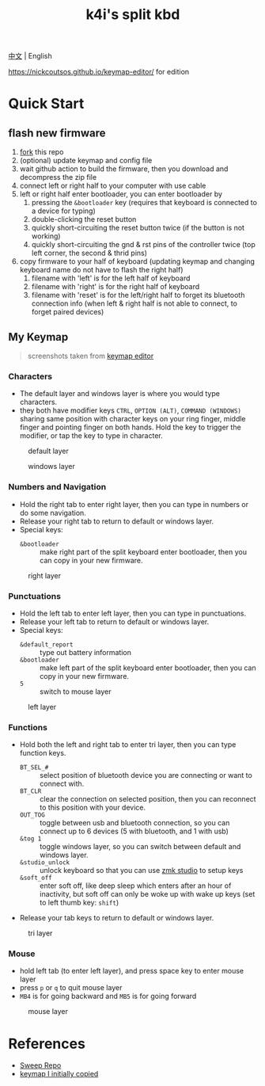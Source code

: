 #+Title: k4i's split kbd

[[./README-zh_CN.org][中文]] | English

https://nickcoutsos.github.io/keymap-editor/ for edition

* Quick Start

** flash new firmware

1. [[https://github.com/sky-bro/zmk-config/fork][fork]] this repo
2. (optional) update keymap and config file
3. wait github action to build the firmware, then you download and decompress the zip file
4. connect left or right half to your computer with use cable
5. left or right half enter bootloader, you can enter bootloader by
   1) pressing the =&bootloader= key (requires that keyboard is connected to a device for typing)
   2) double-clicking the reset button
   3) quickly short-circuiting the reset button twice (if the button is not working)
   4) quickly short-circuiting the gnd & rst pins of the controller twice (top left corner, the second & thrid pins)
6. copy firmware to your half of keyboard (updating keymap and changing keyboard name do not have to flash the right half)
   1) filename with 'left' is for the left half of keyboard
   2) filename with 'right' is for the right half of keyboard
   3) filename with 'reset' is for the left/right half to forget its bluetooth connection info (when left & right half is not able to connect, to forget paired devices)

** My Keymap

#+begin_quote
screenshots taken from [[https://nickcoutsos.github.io/keymap-editor/][keymap editor]]
#+end_quote

*** Characters

- The default layer and windows layer is where you would type characters.
- they both have modifier keys =CTRL=, =OPTION (ALT)=, =COMMAND (WINDOWS)= sharing same position with character keys on your ring finger, middle finger and pointing finger on both hands. Hold the key to trigger the modifier, or tap the key to type in character.

#+caption: default layer
[[file:images/default-layer.png]]

#+caption: windows layer
[[file:images/windows-layer.png]]

*** Numbers and Navigation

- Hold the right tab to enter right layer, then you can type in numbers or do some navigation.
- Release your right tab to return to default or windows layer.
- Special keys:
  - =&bootloader= :: make right part of the split keyboard enter bootloader, then you can copy in your new firmware.

#+caption: right layer
[[file:images/right-layer.png]]

*** Punctuations

- Hold the left tab to enter left layer, then you can type in punctuations.
- Release your left tab to return to default or windows layer.
- Special keys:
  - =&default_report= :: type out battery information
  - =&bootloader= :: make left part of the split keyboard enter bootloader, then you can copy in your new firmware.
  - =5= :: switch to mouse layer

#+caption: left layer
[[file:images/left-layer.png]]

*** Functions

- Hold both the left and right tab to enter tri layer, then you can type function keys.
  - =BT_SEL_#= :: select position of bluetooth device you are connecting or want to connect with.
  - =BT_CLR= :: clear the connection on selected position, then you can reconnect to this position with your device.
  - =OUT_TOG= :: toggle between usb and bluetooth connection, so you can connect up to 6 devices (5 with bluetooth, and 1 with usb)
  - =&tog 1= :: toggle windows layer, so you can switch between default and windows layer.
  - =&studio_unlock= :: unlock keyboard so that you can use [[https://zmk.dev/docs/features/studio#keymap-changes][zmk studio]] to setup keys
  - =&soft_off= :: enter soft off, like deep sleep which enters after an hour of inactivity, but soft off can only be woke up with wake up keys (set to left thumb key: =shift=)
- Release your tab keys to return to default or windows layer.

#+caption: tri layer
[[file:images/tri-layer.png]]

*** Mouse

- hold left tab (to enter left layer), and press space key to enter mouse layer
- press =p= or =q= to quit mouse layer
- =MB4= is for going backward and =MB5= is for going forward

#+caption: mouse layer
[[file:images/mouse-layer.png]]

* References

- [[https://github.com/davidphilipbarr/Sweep][Sweep Repo]]
- [[https://www.youtube.com/watch?v=VShLPvF693k][keymap I initially copied]]
